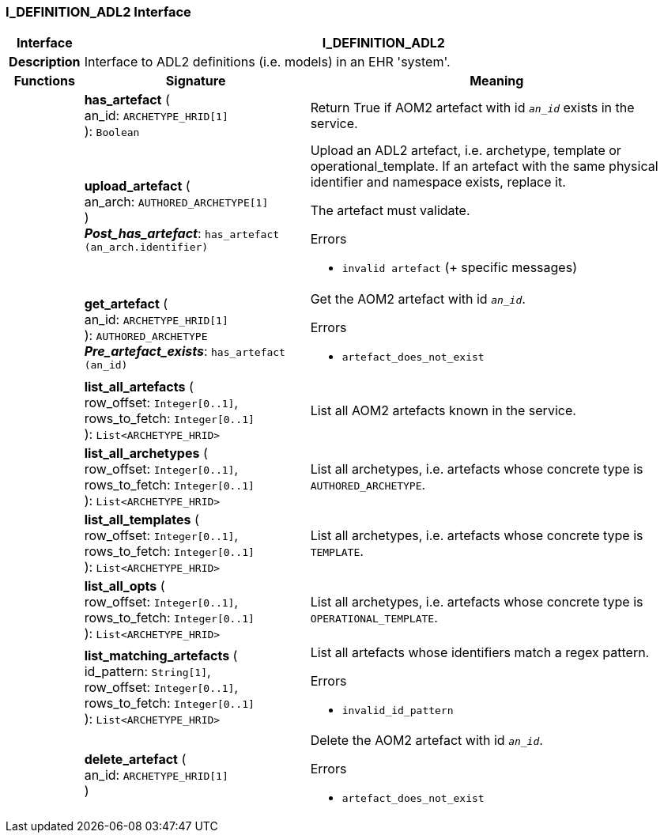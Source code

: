 === I_DEFINITION_ADL2 Interface

[cols="^1,3,5"]
|===
h|*Interface*
2+^h|*I_DEFINITION_ADL2*

h|*Description*
2+a|Interface to ADL2 definitions (i.e. models) in an EHR 'system'.

h|*Functions*
^h|*Signature*
^h|*Meaning*

h|
|*has_artefact* ( +
an_id: `ARCHETYPE_HRID[1]` +
): `Boolean`
a|Return True if AOM2 artefact with id `_an_id_` exists in the service.

h|
|*upload_artefact* ( +
an_arch: `AUTHORED_ARCHETYPE[1]` +
) +
*_Post_has_artefact_*: `has_artefact (an_arch.identifier)`
a|Upload an ADL2 artefact, i.e. archetype, template or operational_template. If an artefact with the same physical identifier and namespace exists, replace it.

The artefact must validate.




.Errors
* `invalid artefact` (+ specific messages)

h|
|*get_artefact* ( +
an_id: `ARCHETYPE_HRID[1]` +
): `AUTHORED_ARCHETYPE` +
*_Pre_artefact_exists_*: `has_artefact (an_id)`
a|Get the AOM2 artefact with id `_an_id_`.




.Errors
* `artefact_does_not_exist`

h|
|*list_all_artefacts* ( +
row_offset: `Integer[0..1]`, +
rows_to_fetch: `Integer[0..1]` +
): `List<ARCHETYPE_HRID>`
a|List all AOM2 artefacts known in the service.

h|
|*list_all_archetypes* ( +
row_offset: `Integer[0..1]`, +
rows_to_fetch: `Integer[0..1]` +
): `List<ARCHETYPE_HRID>`
a|List all archetypes, i.e. artefacts whose concrete type is `AUTHORED_ARCHETYPE`.

h|
|*list_all_templates* ( +
row_offset: `Integer[0..1]`, +
rows_to_fetch: `Integer[0..1]` +
): `List<ARCHETYPE_HRID>`
a|List all archetypes, i.e. artefacts whose concrete type is `TEMPLATE`.

h|
|*list_all_opts* ( +
row_offset: `Integer[0..1]`, +
rows_to_fetch: `Integer[0..1]` +
): `List<ARCHETYPE_HRID>`
a|List all archetypes, i.e. artefacts whose concrete type is `OPERATIONAL_TEMPLATE`.

h|
|*list_matching_artefacts* ( +
id_pattern: `String[1]`, +
row_offset: `Integer[0..1]`, +
rows_to_fetch: `Integer[0..1]` +
): `List<ARCHETYPE_HRID>`
a|List all artefacts whose identifiers match a regex pattern.




.Errors
* `invalid_id_pattern`

h|
|*delete_artefact* ( +
an_id: `ARCHETYPE_HRID[1]` +
)
a|Delete the AOM2 artefact with id `_an_id_`.




.Errors
* `artefact_does_not_exist`
|===
